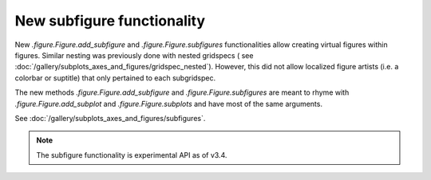 New subfigure functionality
---------------------------
New `.figure.Figure.add_subfigure` and `.figure.Figure.subfigures`
functionalities allow creating virtual figures within figures.  Similar
nesting was previously done with nested gridspecs
( see :doc:`/gallery/subplots_axes_and_figures/gridspec_nested`).  However, this
did not allow localized figure artists (i.e. a colorbar or suptitle) that
only pertained to each subgridspec.

The new methods `.figure.Figure.add_subfigure` and `.figure.Figure.subfigures`
are meant to rhyme with `.figure.Figure.add_subplot` and
`.figure.Figure.subplots` and have most of the same arguments.

See :doc:`/gallery/subplots_axes_and_figures/subfigures`.

.. note::

  The subfigure functionality is experimental API as of v3.4.

.. plot::

  def example_plot(ax, fontsize=12, hide_labels=False):
      pc = ax.pcolormesh(np.random.randn(30, 30))
      if not hide_labels:
          ax.set_xlabel('x-label', fontsize=fontsize)
          ax.set_ylabel('y-label', fontsize=fontsize)
          ax.set_title('Title', fontsize=fontsize)
      return pc

  np.random.seed(19680808)
  fig = plt.figure(constrained_layout=True, figsize=(10, 4))
  subfigs = fig.subfigures(1, 2, wspace=0.07)

  axsLeft = subfigs[0].subplots(1, 2, sharey=True)
  subfigs[0].set_facecolor('0.75')
  for ax in axsLeft:
      pc = example_plot(ax)
  subfigs[0].suptitle('Left plots', fontsize='x-large')
  subfigs[0].colorbar(pc, shrink=0.6, ax=axsLeft, location='bottom')

  axsRight = subfigs[1].subplots(3, 1, sharex=True)
  for nn, ax in enumerate(axsRight):
      pc = example_plot(ax, hide_labels=True)
      if nn == 2:
          ax.set_xlabel('xlabel')
      if nn == 1:
          ax.set_ylabel('ylabel')
  subfigs[1].colorbar(pc, shrink=0.6, ax=axsRight)
  subfigs[1].suptitle('Right plots', fontsize='x-large')

  fig.suptitle('Figure suptitle', fontsize='xx-large')

  plt.show()
